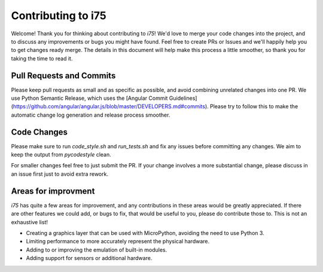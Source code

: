 ===================
Contributing to i75
===================

Welcome! Thank you for thinking about contributing to `i75`! We'd love to merge your code changes into the project, and to discuss any improvements or bugs you might have found. Feel free to create PRs or Issues and we'll happily help you to get changes ready merge. The details in this document will help make this process a little smoother, so thank you for taking the time to read it.

-------------------------
Pull Requests and Commits
-------------------------

Please keep pull requests as small and as specific as possible, and avoid combining unrelated changes into one PR. We use Python Semantic Release, which uses the [Angular Commit Guidelines](https://github.com/angular/angular.js/blob/master/DEVELOPERS.md#commits). Please try to follow this to make the automatic change log generation and release process smoother.

------------
Code Changes
------------

Please make sure to run `code_style.sh` and `run_tests.sh` and fix any issues before committing any changes. We aim to keep the output from `pycodestyle` clean.

For smaller changes feel free to just submit the PR. If your change involves a more substantial change, please discuss in an issue first just to avoid extra rework.

--------------------
Areas for improvment
--------------------

`i75` has quite a few areas for improvement, and any contributions in these areas would be greatly appreciated. If there are
other features we could add, or bugs to fix, that would be useful to you, please do contribute those to. This is not an
exhaustive list!

* Creating a graphics layer that can be used with MicroPython, avoiding the need to use Python 3.
* Limiting performance to more accurately represent the physical hardware.
* Adding to or improving the emulation of built-in modules.
* Adding support for sensors or additional hardware.
